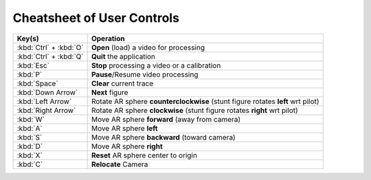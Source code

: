 ###########################
Cheatsheet of User Controls
###########################

+------------------------+---------------------------------------------------------------------------------+
| Key(s)                 | Operation                                                                       |
+========================+=================================================================================+
| :kbd:`Ctrl` + :kbd:`O` | **Open** (load) a video for processing                                          |
+------------------------+---------------------------------------------------------------------------------+
| :kbd:`Ctrl` + :kbd:`Q` | **Quit** the application                                                        |
+------------------------+---------------------------------------------------------------------------------+
| :kbd:`Esc`             | **Stop** processing a video or a calibration                                    |
+------------------------+---------------------------------------------------------------------------------+
| :kbd:`P`               | **Pause**/Resume video processing                                               |
+------------------------+---------------------------------------------------------------------------------+
| :kbd:`Space`           | **Clear** current trace                                                         |
+------------------------+---------------------------------------------------------------------------------+
| :kbd:`Down Arrow`      | **Next** figure                                                                 |
+------------------------+---------------------------------------------------------------------------------+
| :kbd:`Left Arrow`      | Rotate AR sphere **counterclockwise** (stunt figure rotates **left** wrt pilot) |
+------------------------+---------------------------------------------------------------------------------+
| :kbd:`Right Arrow`     | Rotate AR sphere **clockwise** (stunt figure rotates **right** wrt pilot)       |
+------------------------+---------------------------------------------------------------------------------+
| :kbd:`W`               | Move AR sphere **forward** (away from camera)                                   |
+------------------------+---------------------------------------------------------------------------------+
| :kbd:`A`               | Move AR sphere **left**                                                         |
+------------------------+---------------------------------------------------------------------------------+
| :kbd:`S`               | Move AR sphere **backward** (toward camera)                                     |
+------------------------+---------------------------------------------------------------------------------+
| :kbd:`D`               | Move AR sphere **right**                                                        |
+------------------------+---------------------------------------------------------------------------------+
| :kbd:`X`               | **Reset** AR sphere center to origin                                            |
+------------------------+---------------------------------------------------------------------------------+
| :kbd:`C`               | **Relocate** Camera                                                             |
+------------------------+---------------------------------------------------------------------------------+
